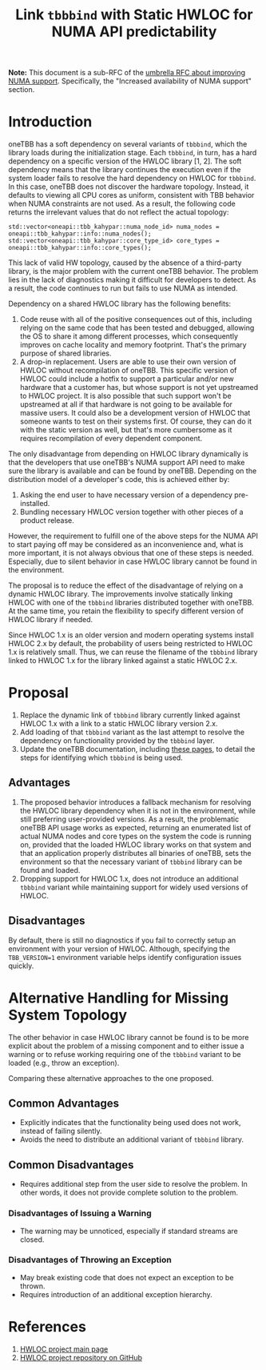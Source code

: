 # -*- fill-column: 80; -*-

#+title: Link ~tbbbind~ with Static HWLOC for NUMA API predictability

*Note:* This document is a sub-RFC of the [[file:README.md][umbrella RFC about improving NUMA
support]]. Specifically, the "Increased availability of NUMA support" section.

* Introduction
oneTBB has a soft dependency on several variants of ~tbbbind~, which the library
loads during the initialization stage. Each ~tbbbind~, in turn, has a hard
dependency on a specific version of the HWLOC library [1, 2]. The soft
dependency means that the library continues the execution even if the system
loader fails to resolve the hard dependency on HWLOC for ~tbbbind~. In this
case, oneTBB does not discover the hardware topology. Instead, it defaults to
viewing all CPU cores as uniform, consistent with TBB behavior when NUMA
constraints are not used. As a result, the following code returns the irrelevant
values that do not reflect the actual topology:

#+begin_src C++
std::vector<oneapi::tbb_kahypar::numa_node_id> numa_nodes = oneapi::tbb_kahypar::info::numa_nodes();
std::vector<oneapi::tbb_kahypar::core_type_id> core_types = oneapi::tbb_kahypar::info::core_types();
#+end_src

This lack of valid HW topology, caused by the absence of a third-party library,
is the major problem with the current oneTBB behavior. The problem lies in the
lack of diagnostics making it difficult for developers to detect. As a result,
the code continues to run but fails to use NUMA as intended.

Dependency on a shared HWLOC library has the following benefits:
1. Code reuse with all of the positive consequences out of this, including
   relying on the same code that has been tested and debugged, allowing the OS
   to share it among different processes, which consequently improves on cache
   locality and memory footprint. That's the primary purpose of shared
   libraries.
2. A drop-in replacement. Users are able to use their own version of HWLOC
   without recompilation of oneTBB. This specific version of HWLOC could include
   a hotfix to support a particular and/or new hardware that a customer has, but
   whose support is not yet upstreamed to HWLOC project. It is also possible
   that such support won't be upstreamed at all if that hardware is not going to
   be available for massive users. It could also be a development version of
   HWLOC that someone wants to test on their systems first. Of course, they can
   do it with the static version as well, but that's more cumbersome as it
   requires recompilation of every dependent component.

The only disadvantage from depending on HWLOC library dynamically is that the
developers that use oneTBB's NUMA support API need to make sure the library is
available and can be found by oneTBB. Depending on the distribution model of a
developer's code, this is achieved either by:
1. Asking the end user to have necessary version of a dependency pre-installed.
2. Bundling necessary HWLOC version together with other pieces of a product
   release.

However, the requirement to fulfill one of the above steps for the NUMA API to
start paying off may be considered as an inconvenience and, what is more
important, it is not always obvious that one of these steps is needed.
Especially, due to silent behavior in case HWLOC library cannot be found in the
environment.

The proposal is to reduce the effect of the disadvantage of relying on a dynamic
HWLOC library. The improvements involve statically linking HWLOC with one of the
~tbbbind~ libraries distributed together with oneTBB. At the same time, you
retain the flexibility to specify different version of HWLOC library if needed.

Since HWLOC 1.x is an older version and modern operating systems install HWLOC
2.x by default, the probability of users being restricted to HWLOC 1.x is
relatively small. Thus, we can reuse the filename of the ~tbbbind~ library
linked to HWLOC 1.x for the library linked against a static HWLOC 2.x.

* Proposal
1. Replace the dynamic link of ~tbbbind~ library currently linked
   against HWLOC 1.x with a link to a static HWLOC library version 2.x.
2. Add loading of that ~tbbbind~ variant as the last attempt to resolve the
   dependency on functionality provided by the ~tbbbind~ layer.
3. Update the oneTBB documentation, including
   [[https://uxlfoundation.github.io/oneTBB/search.html?q=tbb%3A%3Ainfo][these
   pages]], to detail the steps for identifying which ~tbbbind~ is being used.

** Advantages
1. The proposed behavior introduces a fallback mechanism for resolving the HWLOC
   library dependency when it is not in the environment, while still preferring
   user-provided versions. As a result, the problematic oneTBB API usage works
   as expected, returning an enumerated list of actual NUMA nodes and core types
   on the system the code is running on, provided that the loaded HWLOC library
   works on that system and that an application properly distributes all
   binaries of oneTBB, sets the environment so that the necessary variant of
   ~tbbbind~ library can be found and loaded.
2. Dropping support for HWLOC 1.x, does not introduce an additional ~tbbbind~
   variant while maintaining support for widely used versions of HWLOC.

** Disadvantages
By default, there is still no diagnostics if you fail to correctly setup an
environment with your version of HWLOC. Although, specifying the ~TBB_VERSION=1~
environment variable helps identify configuration issues quickly.

* Alternative Handling for Missing System Topology
The other behavior in case HWLOC library cannot be found is to be more explicit
about the problem of a missing component and to either issue a warning or to
refuse working requiring one of the ~tbbbind~ variant to be loaded (e.g., throw
an exception).

Comparing these alternative approaches to the one proposed.
** Common Advantages
- Explicitly indicates that the functionality being used does not work, instead
  of failing silently.
- Avoids the need to distribute an additional variant of ~tbbbind~ library.

** Common Disadvantages
- Requires additional step from the user side to resolve the problem. In other
  words, it does not provide complete solution to the problem.

*** Disadvantages of Issuing a Warning
- The warning may be unnoticed, especially if standard streams are closed.

*** Disadvantages of Throwing an Exception
- May break existing code that does not expect an exception to be thrown.
- Requires introduction of an additional exception hierarchy.

* References
1. [[https://www.open-mpi.org/projects/hwloc/][HWLOC project main page]]
2. [[https://github.com/open-mpi/hwloc][HWLOC project repository on GitHub]]
